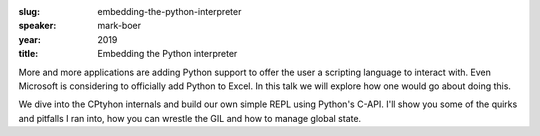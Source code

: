 :slug: embedding-the-python-interpreter
:speaker: mark-boer
:year: 2019
:title: Embedding the Python interpreter

More and more applications are adding Python support to offer the user
a scripting language to interact with. Even Microsoft is considering
to officially add Python to Excel. In this talk we will explore how
one would go about doing this.

We dive into the CPtyhon internals and build our own simple REPL using
Python's C-API. I'll show you some of the quirks and pitfalls I ran
into, how you can wrestle the GIL and how to manage global state.
